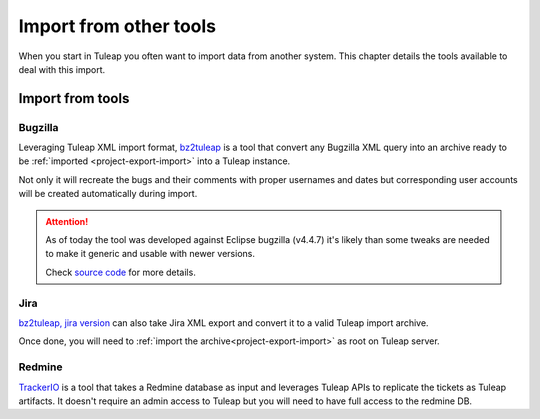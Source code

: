 Import from other tools
=======================

When you start in Tuleap you often want to import data from another system. This
chapter details the tools available to deal with this import.

Import from tools
-----------------

Bugzilla
''''''''

Leveraging Tuleap XML import format, `bz2tuleap <https://hub.docker.com/r/enalean/bz2tuleap/>`_ is a tool that convert
any Bugzilla XML query into an archive ready to be :ref:`imported <project-export-import>` into a Tuleap instance.

Not only it will recreate the bugs and their comments with proper usernames and dates
but corresponding user accounts will be created automatically during import.

.. attention::

    As of today the tool was developed against Eclipse bugzilla (v4.4.7) it's likely
    than some tweaks are needed to make it generic and usable with newer versions.

    Check `source code <https://github.com/Enalean/bz2tuleap>`_ for more details.

Jira
''''

`bz2tuleap, jira version <https://github.com/Enalean/bz2tuleap#jira-to-tuleap>`_ can also take Jira XML export and convert it to a valid
Tuleap import archive.

Once done, you will need to :ref:`import the archive<project-export-import>` as root on Tuleap server.

Redmine
'''''''

`TrackerIO <https://github.com/jpo38/TrackerIO>`_ is a tool that takes a Redmine database as input and leverages Tuleap
APIs to replicate the tickets as Tuleap artifacts. It doesn't require an admin access to Tuleap but you will need to have
full access to the redmine DB.
